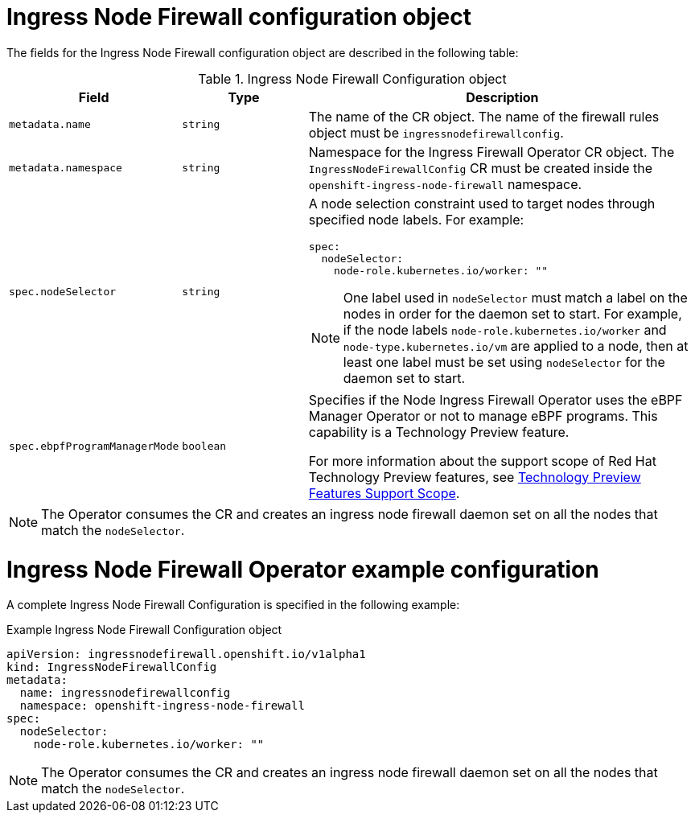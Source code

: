 // Module included in the following assemblies:
//
// * networking/ingress-node-firewall-operator.adoc

:_mod-docs-content-type: CONCEPT
[id="nw-infw-operator-config-object_{context}"]
= Ingress Node Firewall configuration object

The fields for the Ingress Node Firewall configuration object are described in the following table:

.Ingress Node Firewall Configuration object
[cols=".^2,.^2,.^6a",options="header"]
|====
|Field|Type|Description

|`metadata.name`
|`string`
|The name of the CR object. The name of the firewall rules object must be `ingressnodefirewallconfig`.

|`metadata.namespace`
|`string`
|Namespace for the Ingress Firewall Operator CR object. The `IngressNodeFirewallConfig` CR must be created inside the `openshift-ingress-node-firewall` namespace.

|`spec.nodeSelector`
|`string`
|
A node selection constraint used to target nodes through specified node labels. For example:

[source,yaml]
----
spec:
  nodeSelector:
    node-role.kubernetes.io/worker: ""
----

[NOTE]
====
One label used in `nodeSelector` must match a label on the nodes in order for the daemon set to start. For example, if the node labels `node-role.kubernetes.io/worker` and `node-type.kubernetes.io/vm` are applied to a node, then at least one label must be set using `nodeSelector` for the daemon set to start.
====

|`spec.ebpfProgramManagerMode`
|`boolean`
|
Specifies if the Node Ingress Firewall Operator uses the eBPF Manager Operator or not to manage eBPF programs. This capability is a Technology Preview feature.

For more information about the support scope of Red Hat Technology Preview features, see link:https://access.redhat.com/support/offerings/techpreview/[Technology Preview Features Support Scope].

|====

[NOTE]
====
The Operator consumes the CR and creates an ingress node firewall daemon set on all the nodes that match the `nodeSelector`.
====

[discrete]
[id="nw-ingress-node-firewall-example-cr-2_{context}"]
= Ingress Node Firewall Operator example configuration

A complete Ingress Node Firewall Configuration is specified in the following example:

.Example Ingress Node Firewall Configuration object
[source,yaml]
----
apiVersion: ingressnodefirewall.openshift.io/v1alpha1
kind: IngressNodeFirewallConfig
metadata:
  name: ingressnodefirewallconfig
  namespace: openshift-ingress-node-firewall
spec:
  nodeSelector:
    node-role.kubernetes.io/worker: ""
----

[NOTE]
====
The Operator consumes the CR and creates an ingress node firewall daemon set on all the nodes that match the `nodeSelector`.
====